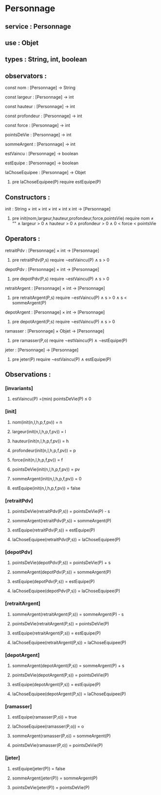 * Personnage
** service : Personnage
** use : Objet
** types : String, int, boolean


** observators :
**** const nom : [Personnage] → String
**** const largeur : [Personnage] → int
**** const hauteur : [Personnage] → int
**** const profondeur : [Personnage] → int
**** const force : [Personnage] → int
**** pointsDeVie : [Personnage] → int
**** sommeArgent : [Personnage] → int
**** estVaincu : [Personnage] → boolean
**** estEquipe : [Personnage] → boolean
**** laChoseEquipee : [Personnage] → Objet
***** pre laChoseEquipee(P) require estEquipe(P)

** Constructors :
**** init : String × int × int × int × int x int → [Personnage]
***** pre init(nom,largeur,hauteur,profondeur,force,pointsVie) require nom ≠ "" ∧ largeur > 0 ∧ hauteur > 0 ∧ profondeur > 0 ∧ 0 < force < pointsVie


** Operators :
**** retraitPdv : [Personnage] × int → [Personnage]
***** pre retraitPdv(P,s) require ¬estVaincu(P) ∧ s > 0
**** depotPdv : [Personnage] × int → [Personnage]
***** pre depotPdv(P,s) require ¬estVaincu(P) ∧ s > 0

**** retraitArgent : [Personnage] × int → [Personnage]
***** pre retraitArgent(P,s) require ¬estVaincu(P) ∧ s > 0 ∧ s < sommeArgent(P)
**** depotArgent : [Personnage] × int → [Personnage]
***** pre depotArgent(P,s) require ¬estVaincu(P) ∧ s > 0

**** ramasser : [Personnage] × Objet → [Personnage]
***** pre ramasser(P,o) require ¬estVaincu(P) ∧ ¬estEquipe(P)
**** jeter : [Personnage]  → [Personnage]
***** pre jeter(P) require ¬estVaincu(P) ∧ estEquipe(P)


** Observations :
*** [invariants]
**** estVaincu(P) =(min) pointsDeVie(P) ≤ 0

*** [init]
**** nom(init(n,l,h,p,f,pv)) = n
**** largeur(init(n,l,h,p,f,pv)) = l
**** hauteur(init(n,l,h,p,f,pv)) = h
**** profondeur(init(n,l,h,p,f,pv)) = p
**** force(init(n,l,h,p,f,pv)) = f
**** pointsDeVie(init(n,l,h,p,f,pv)) = pv
**** sommeArgent(init(n,l,h,p,f,pv)) = 0
**** estEquipe(init(n,l,h,p,f,pv)) = false


*** [retraitPdv]
**** pointsDeVie(retraitPdv(P,s)) = pointsDeVie(P) - s
**** sommeArgent(retraitPdv(P,s)) = sommeArgent(P)
**** estEquipe(retraitPdv(P,s)) = estEquipe(P)
**** laChoseEquipee(retraitPdv(P,s)) = laChoseEquipee(P)

*** [depotPdv]
**** pointsDeVie(depotPdv(P,s)) = pointsDeVie(P) + s
**** sommeArgent(depotPdv(P,s)) = sommeArgent(P)
**** estEquipe(depotPdv(P,s)) = estEquipe(P)
**** laChoseEquipee(depotPdv(P,s)) = laChoseEquipee(P)

*** [retraitArgent]
**** sommeArgent(retraitArgent(P,s)) = sommeArgent(P) - s
**** pointsDeVie(retraitArgent(P,s)) = pointsDeVie(P)
**** estEquipe(retraitArgent(P,s)) = estEquipe(P)
**** laChoseEquipee(retraitArgent(P,s)) = laChoseEquipee(P)

*** [depotArgent]
**** sommeArgent(depotArgent(P,s)) = sommeArgent(P) + s
**** pointsDeVie(depotArgent(P,s)) = pointsDeVie(P)
**** estEquipe(depotArgent(P,s)) = estEquipe(P)
**** laChoseEquipee(depotArgent(P,s)) = laChoseEquipee(P)

*** [ramasser]
**** estEquipe(ramasser(P,o)) = true
**** laChoseEquipee(ramasser(P,o)) = o
**** sommeArgent(ramasser(P,o)) = sommeArgent(P)
**** pointsDeVie(ramasser(P,o)) = pointsDeVie(P)

*** [jeter]
**** estEquipe(jeter(P)) = false
**** sommeArgent(jeter(P)) = sommeArgent(P)
**** pointsDeVie(jeter(P)) = pointsDeVie(P)


 
      
